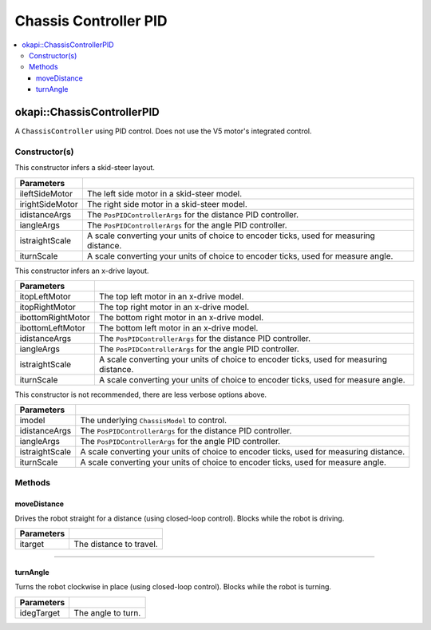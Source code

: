 ======================
Chassis Controller PID
======================

.. contents:: :local:

okapi::ChassisControllerPID
===========================

A ``ChassisController`` using PID control. Does not use the V5 motor's integrated control.

Constructor(s)
--------------

This constructor infers a skid-steer layout.

.. tabs ::
   .. tab :: Prototype
      .. highlight:: cpp
      ::

        ChassisControllerPID(const AbstractMotor &ileftSideMotor, const AbstractMotor &irightSideMotor, const PosPIDControllerArgs &idistanceArgs, const PosPIDControllerArgs &iangleArgs, const double istraightScale = 1, const double iturnScale = 1)

   .. tab :: Example
      .. highlight:: cpp
      ::

        void opcontrol() {
          using namespace okapi::literals;

          // Skid-Steer controller
          okapi::ChassisControllerPID controller(1_m, 2_m, PosPIDControllerArgs(0, 0, 0), PosPIDControllerArgs(0, 0, 0));

          // Could also use MotorGroups to use more motors
          okapi::ChassisControllerPID controller(okapi::MotorGroup<2>({1_m, 2_m}), okapi::MotorGroup<2>({3_m, 4_m}),
                                                 PosPIDControllerArgs(0, 0, 0), PosPIDControllerArgs(0, 0, 0));
        }

======================   =======================================================================================
 Parameters
======================   =======================================================================================
 ileftSideMotor           The left side motor in a skid-steer model.
 irightSideMotor          The right side motor in a skid-steer model.
 idistanceArgs            The ``PosPIDControllerArgs`` for the distance PID controller.
 iangleArgs               The ``PosPIDControllerArgs`` for the angle PID controller.
 istraightScale           A scale converting your units of choice to encoder ticks, used for measuring distance.
 iturnScale               A scale converting your units of choice to encoder ticks, used for measure angle.
======================   =======================================================================================

This constructor infers an x-drive layout.

.. tabs ::
   .. tab :: Prototype
      .. highlight:: cpp
      ::

        ChassisControllerPID(const AbstractMotor &itopLeftMotor, const AbstractMotor &itopRightMotor, const AbstractMotor &ibottomRightMotor, const AbstractMotor &ibottomLeftMotor, const PosPIDControllerArgs &idistanceArgs, const PosPIDControllerArgs &iangleArgs, const double istraightScale = 1, const double iturnScale = 1)

   .. tab :: Example
      .. highlight:: cpp
      ::

        void opcontrol() {
          using namespace okapi::literals;

          // X-Drive controller
          okapi::ChassisControllerPID controller(1_m, 2_m, 3_m, 4_m, PosPIDControllerArgs(0, 0, 0), PosPIDControllerArgs(0, 0, 0));
        }

======================   =======================================================================================
 Parameters
======================   =======================================================================================
 itopLeftMotor            The top left motor in an x-drive model.
 itopRightMotor           The top right motor in an x-drive model.
 ibottomRightMotor        The bottom right motor in an x-drive model.
 ibottomLeftMotor         The bottom left motor in an x-drive model.
 idistanceArgs            The ``PosPIDControllerArgs`` for the distance PID controller.
 iangleArgs               The ``PosPIDControllerArgs`` for the angle PID controller.
 istraightScale           A scale converting your units of choice to encoder ticks, used for measuring distance.
 iturnScale               A scale converting your units of choice to encoder ticks, used for measure angle.
======================   =======================================================================================

This constructor is not recommended, there are less verbose options above.

.. tabs ::
   .. tab :: Prototype
      .. highlight:: cpp
      ::

        ChassisControllerPID(const ChassisModel &imodel, const PosPIDControllerArgs &idistanceArgs, const PosPIDControllerArgs &iangleArgs, const double istraightScale = 1, const double iturnScale = 1)

======================   =======================================================================================
 Parameters
======================   =======================================================================================
 imodel                   The underlying ``ChassisModel`` to control.
 idistanceArgs            The ``PosPIDControllerArgs`` for the distance PID controller.
 iangleArgs               The ``PosPIDControllerArgs`` for the angle PID controller.
 istraightScale           A scale converting your units of choice to encoder ticks, used for measuring distance.
 iturnScale               A scale converting your units of choice to encoder ticks, used for measure angle.
======================   =======================================================================================

Methods
-------

moveDistance
~~~~~~~~~~~~

Drives the robot straight for a distance (using closed-loop control). Blocks while the robot is
driving.

.. tabs ::
   .. tab :: Prototype
      .. highlight:: cpp
      ::

        virtual void moveDistance(const int itarget) override

=============== ===================================================================
Parameters
=============== ===================================================================
 itarget         The distance to travel.
=============== ===================================================================

----

turnAngle
~~~~~~~~~

Turns the robot clockwise in place (using closed-loop control). Blocks while the robot is turning.

.. tabs ::
   .. tab :: Prototype
      .. highlight:: cpp
      ::

        virtual void turnAngle(const float idegTarget) override

=============== ===================================================================
Parameters
=============== ===================================================================
 idegTarget      The angle to turn.
=============== ===================================================================
